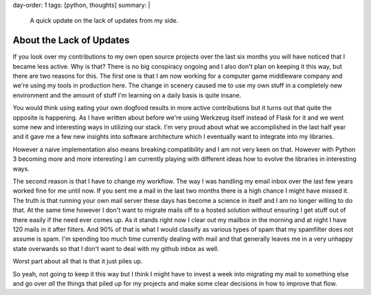 day-order: 1
tags: [python, thoughts]
summary: |
  A quick update on the lack of updates from my side.

About the Lack of Updates
=========================

If you look over my contributions to my own open source projects over the
last six months you will have noticed that I became less active.  Why is
that?  There is no big conspiracy ongoing and I also don't plan on keeping
it this way, but there are two reasons for this.  The first one is that I
am now working for a computer game middleware company and we're using my
tools in production here.  The change in scenery caused me to use my own
stuff in a completely new environment and the amount of stuff I'm learning
on a daily basis is quite insane.

You would think using eating your own dogfood results in more active
contributions but it turns out that quite the opposite is happening.  As I
have written about before we're using Werkzeug itself instead of Flask for
it and we went some new and interesting ways in utilizing our stack.  I'm
very proud about what we accomplished in the last half year and it gave me
a few new insights into software architecture which I eventually want to
integrate into my libraries.

However a naive implementation also means breaking compatibility and I am
not very keen on that.  However with Python 3 becoming more and more
interesting I am currently playing with different ideas how to evolve the
libraries in interesting ways.

The second reason is that I have to change my workflow.  The way I was
handling my email inbox over the last few years worked fine for me until
now.  If you sent me a mail in the last two months there is a high chance
I might have missed it.  The truth is that running your own mail server
these days has become a science in itself and I am no longer willing to do
that.  At the same time however I don't want to migrate mails off to a
hosted solution without ensuring I get stuff out of there easily if the
need ever comes up.  As it stands right now I clear out my mailbox in the
morning and at night I have 120 mails in it after filters.  And 90% of
that is what I would classify as various types of spam that my spamfilter
does not assume is spam.  I'm spending too much time currently dealing
with mail and that generally leaves me in a very unhappy state overwards
so that I don't want to deal with my github inbox as well.

Worst part about all that is that it just piles up.

So yeah, not going to keep it this way but I think I might have to invest
a week into migrating my mail to something else and go over *all* the
things that piled up for my projects and make some clear decisions in how
to improve that flow.
